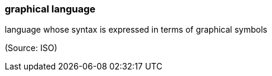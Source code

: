 === graphical language

language whose syntax is expressed in terms of graphical symbols

(Source: ISO)

